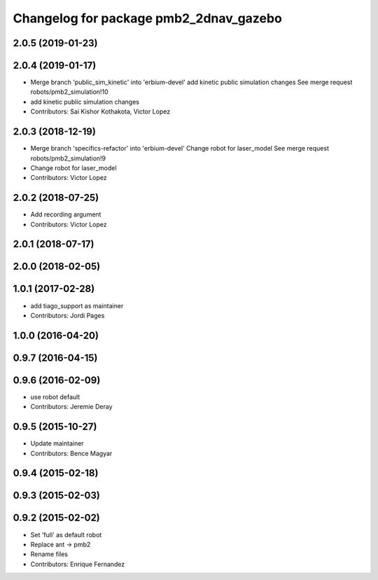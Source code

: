 ^^^^^^^^^^^^^^^^^^^^^^^^^^^^^^^^^^^^^^^
Changelog for package pmb2_2dnav_gazebo
^^^^^^^^^^^^^^^^^^^^^^^^^^^^^^^^^^^^^^^

2.0.5 (2019-01-23)
------------------

2.0.4 (2019-01-17)
------------------
* Merge branch 'public_sim_kinetic' into 'erbium-devel'
  add kinetic public simulation changes
  See merge request robots/pmb2_simulation!10
* add kinetic public simulation changes
* Contributors: Sai Kishor Kothakota, Victor Lopez

2.0.3 (2018-12-19)
------------------
* Merge branch 'specifics-refactor' into 'erbium-devel'
  Change robot for laser_model
  See merge request robots/pmb2_simulation!9
* Change robot for laser_model
* Contributors: Victor Lopez

2.0.2 (2018-07-25)
------------------
* Add recording argument
* Contributors: Victor Lopez

2.0.1 (2018-07-17)
------------------

2.0.0 (2018-02-05)
------------------

1.0.1 (2017-02-28)
------------------
* add tiago_support as maintainer
* Contributors: Jordi Pages

1.0.0 (2016-04-20)
------------------

0.9.7 (2016-04-15)
------------------

0.9.6 (2016-02-09)
------------------
* use robot default
* Contributors: Jeremie Deray

0.9.5 (2015-10-27)
------------------
* Update maintainer
* Contributors: Bence Magyar

0.9.4 (2015-02-18)
------------------

0.9.3 (2015-02-03)
------------------

0.9.2 (2015-02-02)
------------------
* Set 'full' as default robot
* Replace ant -> pmb2
* Rename files
* Contributors: Enrique Fernandez
